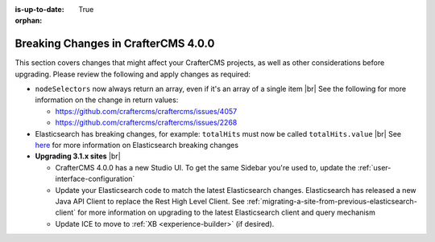 :is-up-to-date: True

:orphan:

.. document does not appear in any toctree, this file is referenced
   use :orphan: File-wide metadata option to get rid of WARNING: document isn't included in any toctree for now

.. _breaking-changes-4-0-0:

====================================
Breaking Changes in CrafterCMS 4.0.0
====================================

This section covers changes that might affect your CrafterCMS projects, as well as other considerations before upgrading.  Please review the following and apply changes as required:


- ``nodeSelectors`` now always return an array, even if it's an array of a single item |br|
  See the following for more information on the change in return values:

  - https://github.com/craftercms/craftercms/issues/4057
  - https://github.com/craftercms/craftercms/issues/2268

- Elasticsearch has breaking changes, for example: ``totalHits`` must now be called ``totalHits.value`` |br|
  See `here <https://www.elastic.co/guide/en/elasticsearch/reference/7.16/es-release-notes.html>`__
  for more information on Elasticsearch breaking changes

- **Upgrading 3.1.x sites** |br|

  - CrafterCMS 4.0.0 has a new Studio UI.  To get the same Sidebar you're used to, update the :ref:`user-interface-configuration`
  - Update your Elasticsearch code to match the latest Elasticsearch changes.  Elasticsearch has released
    a new Java API Client to replace the Rest High Level Client.
    See :ref:`migrating-a-site-from-previous-elasticsearch-client` for more information on
    upgrading to the latest Elasticsearch client and query mechanism
  - Update ICE to move to :ref:`XB <experience-builder>` (if desired).
